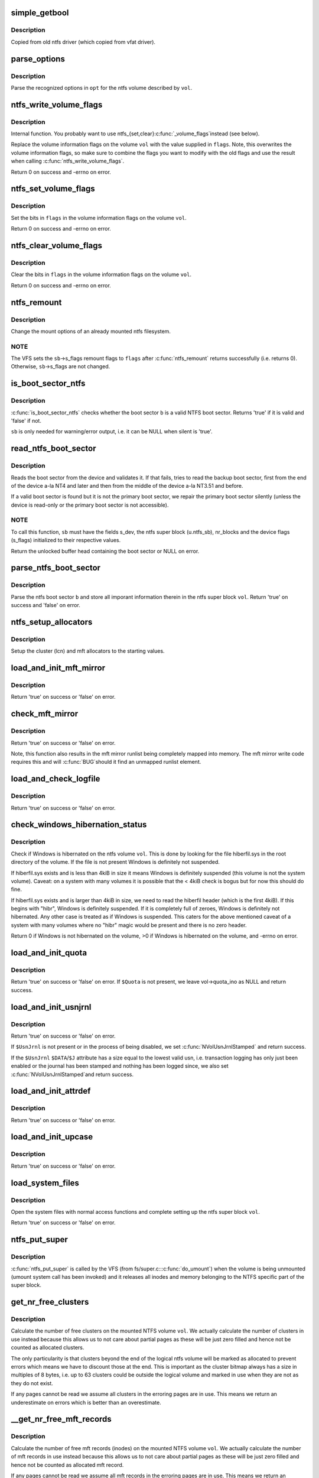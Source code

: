 .. -*- coding: utf-8; mode: rst -*-
.. src-file: fs/ntfs/super.c

.. _`simple_getbool`:

simple_getbool
==============

.. c:function:: int simple_getbool(char *s, bool *setval)

    :param char \*s:
        *undescribed*

    :param bool \*setval:
        *undescribed*

.. _`simple_getbool.description`:

Description
-----------

Copied from old ntfs driver (which copied from vfat driver).

.. _`parse_options`:

parse_options
=============

.. c:function:: bool parse_options(ntfs_volume *vol, char *opt)

    parse the (re)mount options

    :param ntfs_volume \*vol:
        ntfs volume

    :param char \*opt:
        string containing the (re)mount options

.. _`parse_options.description`:

Description
-----------

Parse the recognized options in \ ``opt``\  for the ntfs volume described by \ ``vol``\ .

.. _`ntfs_write_volume_flags`:

ntfs_write_volume_flags
=======================

.. c:function:: int ntfs_write_volume_flags(ntfs_volume *vol, const VOLUME_FLAGS flags)

    write new flags to the volume information flags

    :param ntfs_volume \*vol:
        ntfs volume on which to modify the flags

    :param const VOLUME_FLAGS flags:
        new flags value for the volume information flags

.. _`ntfs_write_volume_flags.description`:

Description
-----------

Internal function.  You probably want to use ntfs_{set,clear}\ :c:func:`_volume_flags`\ 
instead (see below).

Replace the volume information flags on the volume \ ``vol``\  with the value
supplied in \ ``flags``\ .  Note, this overwrites the volume information flags, so
make sure to combine the flags you want to modify with the old flags and use
the result when calling \ :c:func:`ntfs_write_volume_flags`\ .

Return 0 on success and -errno on error.

.. _`ntfs_set_volume_flags`:

ntfs_set_volume_flags
=====================

.. c:function:: int ntfs_set_volume_flags(ntfs_volume *vol, VOLUME_FLAGS flags)

    set bits in the volume information flags

    :param ntfs_volume \*vol:
        ntfs volume on which to modify the flags

    :param VOLUME_FLAGS flags:
        flags to set on the volume

.. _`ntfs_set_volume_flags.description`:

Description
-----------

Set the bits in \ ``flags``\  in the volume information flags on the volume \ ``vol``\ .

Return 0 on success and -errno on error.

.. _`ntfs_clear_volume_flags`:

ntfs_clear_volume_flags
=======================

.. c:function:: int ntfs_clear_volume_flags(ntfs_volume *vol, VOLUME_FLAGS flags)

    clear bits in the volume information flags

    :param ntfs_volume \*vol:
        ntfs volume on which to modify the flags

    :param VOLUME_FLAGS flags:
        flags to clear on the volume

.. _`ntfs_clear_volume_flags.description`:

Description
-----------

Clear the bits in \ ``flags``\  in the volume information flags on the volume \ ``vol``\ .

Return 0 on success and -errno on error.

.. _`ntfs_remount`:

ntfs_remount
============

.. c:function:: int ntfs_remount(struct super_block *sb, int *flags, char *opt)

    change the mount options of a mounted ntfs filesystem

    :param struct super_block \*sb:
        superblock of mounted ntfs filesystem

    :param int \*flags:
        remount flags

    :param char \*opt:
        remount options string

.. _`ntfs_remount.description`:

Description
-----------

Change the mount options of an already mounted ntfs filesystem.

.. _`ntfs_remount.note`:

NOTE
----

The VFS sets the \ ``sb``\ ->s_flags remount flags to \ ``flags``\  after
\ :c:func:`ntfs_remount`\  returns successfully (i.e. returns 0).  Otherwise,
\ ``sb``\ ->s_flags are not changed.

.. _`is_boot_sector_ntfs`:

is_boot_sector_ntfs
===================

.. c:function:: bool is_boot_sector_ntfs(const struct super_block *sb, const NTFS_BOOT_SECTOR *b, const bool silent)

    check whether a boot sector is a valid NTFS boot sector

    :param const struct super_block \*sb:
        Super block of the device to which \ ``b``\  belongs.

    :param const NTFS_BOOT_SECTOR \*b:
        Boot sector of device \ ``sb``\  to check.

    :param const bool silent:
        If 'true', all output will be silenced.

.. _`is_boot_sector_ntfs.description`:

Description
-----------

\ :c:func:`is_boot_sector_ntfs`\  checks whether the boot sector \ ``b``\  is a valid NTFS boot
sector. Returns 'true' if it is valid and 'false' if not.

\ ``sb``\  is only needed for warning/error output, i.e. it can be NULL when silent
is 'true'.

.. _`read_ntfs_boot_sector`:

read_ntfs_boot_sector
=====================

.. c:function:: struct buffer_head *read_ntfs_boot_sector(struct super_block *sb, const int silent)

    read the NTFS boot sector of a device

    :param struct super_block \*sb:
        super block of device to read the boot sector from

    :param const int silent:
        if true, suppress all output

.. _`read_ntfs_boot_sector.description`:

Description
-----------

Reads the boot sector from the device and validates it. If that fails, tries
to read the backup boot sector, first from the end of the device a-la NT4 and
later and then from the middle of the device a-la NT3.51 and before.

If a valid boot sector is found but it is not the primary boot sector, we
repair the primary boot sector silently (unless the device is read-only or
the primary boot sector is not accessible).

.. _`read_ntfs_boot_sector.note`:

NOTE
----

To call this function, \ ``sb``\  must have the fields s_dev, the ntfs super
block (u.ntfs_sb), nr_blocks and the device flags (s_flags) initialized
to their respective values.

Return the unlocked buffer head containing the boot sector or NULL on error.

.. _`parse_ntfs_boot_sector`:

parse_ntfs_boot_sector
======================

.. c:function:: bool parse_ntfs_boot_sector(ntfs_volume *vol, const NTFS_BOOT_SECTOR *b)

    parse the boot sector and store the data in \ ``vol``\ 

    :param ntfs_volume \*vol:
        volume structure to initialise with data from boot sector

    :param const NTFS_BOOT_SECTOR \*b:
        boot sector to parse

.. _`parse_ntfs_boot_sector.description`:

Description
-----------

Parse the ntfs boot sector \ ``b``\  and store all imporant information therein in
the ntfs super block \ ``vol``\ .  Return 'true' on success and 'false' on error.

.. _`ntfs_setup_allocators`:

ntfs_setup_allocators
=====================

.. c:function:: void ntfs_setup_allocators(ntfs_volume *vol)

    initialize the cluster and mft allocators

    :param ntfs_volume \*vol:
        volume structure for which to setup the allocators

.. _`ntfs_setup_allocators.description`:

Description
-----------

Setup the cluster (lcn) and mft allocators to the starting values.

.. _`load_and_init_mft_mirror`:

load_and_init_mft_mirror
========================

.. c:function:: bool load_and_init_mft_mirror(ntfs_volume *vol)

    load and setup the mft mirror inode for a volume

    :param ntfs_volume \*vol:
        ntfs super block describing device whose mft mirror to load

.. _`load_and_init_mft_mirror.description`:

Description
-----------

Return 'true' on success or 'false' on error.

.. _`check_mft_mirror`:

check_mft_mirror
================

.. c:function:: bool check_mft_mirror(ntfs_volume *vol)

    compare contents of the mft mirror with the mft

    :param ntfs_volume \*vol:
        ntfs super block describing device whose mft mirror to check

.. _`check_mft_mirror.description`:

Description
-----------

Return 'true' on success or 'false' on error.

Note, this function also results in the mft mirror runlist being completely
mapped into memory.  The mft mirror write code requires this and will \ :c:func:`BUG`\ 
should it find an unmapped runlist element.

.. _`load_and_check_logfile`:

load_and_check_logfile
======================

.. c:function:: bool load_and_check_logfile(ntfs_volume *vol, RESTART_PAGE_HEADER **rp)

    load and check the logfile inode for a volume

    :param ntfs_volume \*vol:
        ntfs super block describing device whose logfile to load

    :param RESTART_PAGE_HEADER \*\*rp:
        *undescribed*

.. _`load_and_check_logfile.description`:

Description
-----------

Return 'true' on success or 'false' on error.

.. _`check_windows_hibernation_status`:

check_windows_hibernation_status
================================

.. c:function:: int check_windows_hibernation_status(ntfs_volume *vol)

    check if Windows is suspended on a volume

    :param ntfs_volume \*vol:
        ntfs super block of device to check

.. _`check_windows_hibernation_status.description`:

Description
-----------

Check if Windows is hibernated on the ntfs volume \ ``vol``\ .  This is done by
looking for the file hiberfil.sys in the root directory of the volume.  If
the file is not present Windows is definitely not suspended.

If hiberfil.sys exists and is less than 4kiB in size it means Windows is
definitely suspended (this volume is not the system volume).  Caveat:  on a
system with many volumes it is possible that the < 4kiB check is bogus but
for now this should do fine.

If hiberfil.sys exists and is larger than 4kiB in size, we need to read the
hiberfil header (which is the first 4kiB).  If this begins with "hibr",
Windows is definitely suspended.  If it is completely full of zeroes,
Windows is definitely not hibernated.  Any other case is treated as if
Windows is suspended.  This caters for the above mentioned caveat of a
system with many volumes where no "hibr" magic would be present and there is
no zero header.

Return 0 if Windows is not hibernated on the volume, >0 if Windows is
hibernated on the volume, and -errno on error.

.. _`load_and_init_quota`:

load_and_init_quota
===================

.. c:function:: bool load_and_init_quota(ntfs_volume *vol)

    load and setup the quota file for a volume if present

    :param ntfs_volume \*vol:
        ntfs super block describing device whose quota file to load

.. _`load_and_init_quota.description`:

Description
-----------

Return 'true' on success or 'false' on error.  If \ ``$Quota``\  is not present, we
leave vol->quota_ino as NULL and return success.

.. _`load_and_init_usnjrnl`:

load_and_init_usnjrnl
=====================

.. c:function:: bool load_and_init_usnjrnl(ntfs_volume *vol)

    load and setup the transaction log if present

    :param ntfs_volume \*vol:
        ntfs super block describing device whose usnjrnl file to load

.. _`load_and_init_usnjrnl.description`:

Description
-----------

Return 'true' on success or 'false' on error.

If \ ``$UsnJrnl``\  is not present or in the process of being disabled, we set
\ :c:func:`NVolUsnJrnlStamped`\  and return success.

If the \ ``$UsnJrnl``\  \ ``$DATA``\ /\ ``$J``\  attribute has a size equal to the lowest valid usn,
i.e. transaction logging has only just been enabled or the journal has been
stamped and nothing has been logged since, we also set \ :c:func:`NVolUsnJrnlStamped`\ 
and return success.

.. _`load_and_init_attrdef`:

load_and_init_attrdef
=====================

.. c:function:: bool load_and_init_attrdef(ntfs_volume *vol)

    load the attribute definitions table for a volume

    :param ntfs_volume \*vol:
        ntfs super block describing device whose attrdef to load

.. _`load_and_init_attrdef.description`:

Description
-----------

Return 'true' on success or 'false' on error.

.. _`load_and_init_upcase`:

load_and_init_upcase
====================

.. c:function:: bool load_and_init_upcase(ntfs_volume *vol)

    load the upcase table for an ntfs volume

    :param ntfs_volume \*vol:
        ntfs super block describing device whose upcase to load

.. _`load_and_init_upcase.description`:

Description
-----------

Return 'true' on success or 'false' on error.

.. _`load_system_files`:

load_system_files
=================

.. c:function:: bool load_system_files(ntfs_volume *vol)

    open the system files using normal functions

    :param ntfs_volume \*vol:
        ntfs super block describing device whose system files to load

.. _`load_system_files.description`:

Description
-----------

Open the system files with normal access functions and complete setting up
the ntfs super block \ ``vol``\ .

Return 'true' on success or 'false' on error.

.. _`ntfs_put_super`:

ntfs_put_super
==============

.. c:function:: void ntfs_put_super(struct super_block *sb)

    called by the vfs to unmount a volume

    :param struct super_block \*sb:
        vfs superblock of volume to unmount

.. _`ntfs_put_super.description`:

Description
-----------

\ :c:func:`ntfs_put_super`\  is called by the VFS (from fs/super.c::\ :c:func:`do_umount`\ ) when
the volume is being unmounted (umount system call has been invoked) and it
releases all inodes and memory belonging to the NTFS specific part of the
super block.

.. _`get_nr_free_clusters`:

get_nr_free_clusters
====================

.. c:function:: s64 get_nr_free_clusters(ntfs_volume *vol)

    return the number of free clusters on a volume

    :param ntfs_volume \*vol:
        ntfs volume for which to obtain free cluster count

.. _`get_nr_free_clusters.description`:

Description
-----------

Calculate the number of free clusters on the mounted NTFS volume \ ``vol``\ . We
actually calculate the number of clusters in use instead because this
allows us to not care about partial pages as these will be just zero filled
and hence not be counted as allocated clusters.

The only particularity is that clusters beyond the end of the logical ntfs
volume will be marked as allocated to prevent errors which means we have to
discount those at the end. This is important as the cluster bitmap always
has a size in multiples of 8 bytes, i.e. up to 63 clusters could be outside
the logical volume and marked in use when they are not as they do not exist.

If any pages cannot be read we assume all clusters in the erroring pages are
in use. This means we return an underestimate on errors which is better than
an overestimate.

.. _`__get_nr_free_mft_records`:

__get_nr_free_mft_records
=========================

.. c:function:: unsigned long __get_nr_free_mft_records(ntfs_volume *vol, s64 nr_free, const pgoff_t max_index)

    return the number of free inodes on a volume

    :param ntfs_volume \*vol:
        ntfs volume for which to obtain free inode count

    :param s64 nr_free:
        number of mft records in filesystem

    :param const pgoff_t max_index:
        maximum number of pages containing set bits

.. _`__get_nr_free_mft_records.description`:

Description
-----------

Calculate the number of free mft records (inodes) on the mounted NTFS
volume \ ``vol``\ . We actually calculate the number of mft records in use instead
because this allows us to not care about partial pages as these will be just
zero filled and hence not be counted as allocated mft record.

If any pages cannot be read we assume all mft records in the erroring pages
are in use. This means we return an underestimate on errors which is better
than an overestimate.

.. _`__get_nr_free_mft_records.note`:

NOTE
----

Caller must hold mftbmp_lock rw_semaphore for reading or writing.

.. _`ntfs_statfs`:

ntfs_statfs
===========

.. c:function:: int ntfs_statfs(struct dentry *dentry, struct kstatfs *sfs)

    return information about mounted NTFS volume

    :param struct dentry \*dentry:
        dentry from mounted volume

    :param struct kstatfs \*sfs:
        statfs structure in which to return the information

.. _`ntfs_statfs.description`:

Description
-----------

Return information about the mounted NTFS volume \ ``dentry``\  in the statfs structure
pointed to by \ ``sfs``\  (this is initialized with zeros before ntfs_statfs is
called). We interpret the values to be correct of the moment in time at
which we are called. Most values are variable otherwise and this isn't just
the free values but the totals as well. For example we can increase the
total number of file nodes if we run out and we can keep doing this until
there is no more space on the volume left at all.

Called from vfs_statfs which is used to handle the statfs, fstatfs, and
ustat system calls.

Return 0 on success or -errno on error.

.. _`ntfs_fill_super`:

ntfs_fill_super
===============

.. c:function:: int ntfs_fill_super(struct super_block *sb, void *opt, const int silent)

    mount an ntfs filesystem

    :param struct super_block \*sb:
        super block of ntfs filesystem to mount

    :param void \*opt:
        string containing the mount options

    :param const int silent:
        silence error output

.. _`ntfs_fill_super.description`:

Description
-----------

\ :c:func:`ntfs_fill_super`\  is called by the VFS to mount the device described by \ ``sb``\ 
with the mount otions in \ ``data``\  with the NTFS filesystem.

If \ ``silent``\  is true, remain silent even if errors are detected. This is used
during bootup, when the kernel tries to mount the root filesystem with all
registered filesystems one after the other until one succeeds. This implies
that all filesystems except the correct one will quite correctly and
expectedly return an error, but nobody wants to see error messages when in
fact this is what is supposed to happen.

.. _`ntfs_fill_super.note`:

NOTE
----

\ ``sb``\ ->s_flags contains the mount options flags.

.. This file was automatic generated / don't edit.

